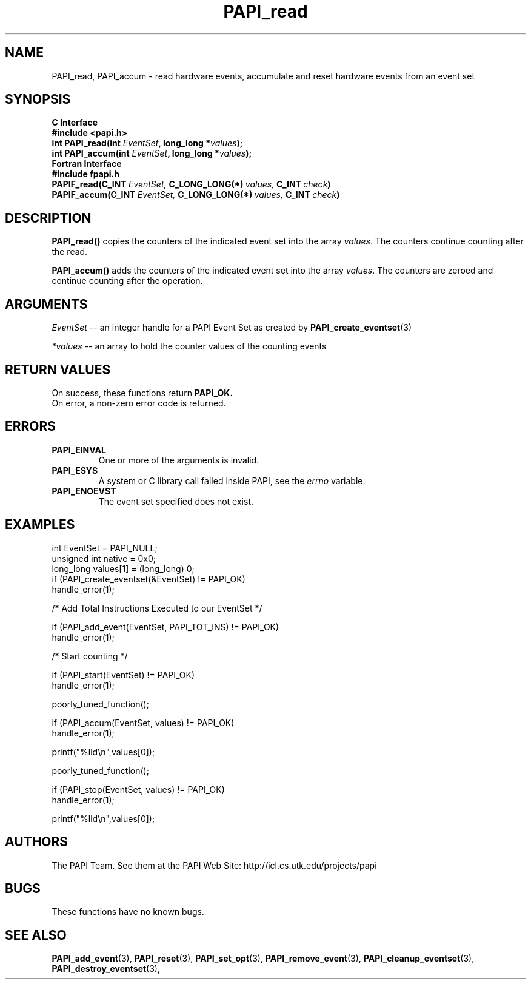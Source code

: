 .\" $Id$
.TH PAPI_read 3 "November, 2003" "PAPI Programmer's Reference" "PAPI"

.SH NAME
PAPI_read, PAPI_accum \- read hardware events, accumulate and reset hardware
events from an event set

.SH SYNOPSIS
.B C Interface
.nf
.B #include <papi.h>
.BI "int\ PAPI_read(int " EventSet ", long_long *" values ");"
.BI "int\ PAPI_accum(int " EventSet ", long_long *" values ");"
.fi
.B Fortran Interface
.nf
.B #include "fpapi.h"
.BI PAPIF_read(C_INT\  EventSet,\  C_LONG_LONG(*)\  values,\  C_INT\  check )
.BI PAPIF_accum(C_INT\  EventSet,\  C_LONG_LONG(*)\  values,\  C_INT\  check )
.fi

.SH DESCRIPTION
.B PAPI_read()
copies the counters of the indicated event set into 
the array
.IR values .
The counters continue counting after the read.
.LP
.B PAPI_accum()
adds the counters of the indicated event set into the array
.IR values .
The counters are zeroed and continue counting after the operation.


.SH ARGUMENTS
.I EventSet
--  an integer handle for a PAPI Event Set as created by
.BR "PAPI_create_eventset" (3)
.LP
.I *values
-- an array to hold the counter values of the counting events

.SH RETURN VALUES
On success, these functions return
.B "PAPI_OK."
 On error, a non-zero error code is returned.

.SH ERRORS
.TP
.B "PAPI_EINVAL"
One or more of the arguments is invalid.
.TP
.B "PAPI_ESYS"
A system or C library call failed inside PAPI, see the 
.I "errno"
variable.
.TP
.B "PAPI_ENOEVST"
The event set specified does not exist.

.SH EXAMPLES
.nf
.if t .ft CW
  int EventSet = PAPI_NULL;
  unsigned int native = 0x0;
  long_long values[1] = (long_long) 0;
	
  if (PAPI_create_eventset(&EventSet) != PAPI_OK)
    handle_error(1);

  /* Add Total Instructions Executed to our EventSet */

  if (PAPI_add_event(EventSet, PAPI_TOT_INS) != PAPI_OK)
    handle_error(1);

  /* Start counting */

  if (PAPI_start(EventSet) != PAPI_OK)
    handle_error(1);

  poorly_tuned_function();

  if (PAPI_accum(EventSet, values) != PAPI_OK)
    handle_error(1);

  printf("%lld\\n",values[0]);

  poorly_tuned_function();

  if (PAPI_stop(EventSet, values) != PAPI_OK)
    handle_error(1);

  printf("%lld\\n",values[0]);
.if t .ft P
.fi

.SH AUTHORS
The PAPI Team. See them at the PAPI Web Site: 
http://icl.cs.utk.edu/projects/papi

.SH BUGS
These functions have no known bugs.

.SH SEE ALSO
.BR PAPI_add_event "(3), " PAPI_reset "(3), "
.BR PAPI_set_opt "(3), " PAPI_remove_event "(3), " 
.BR PAPI_cleanup_eventset "(3), " PAPI_destroy_eventset "(3), " 

